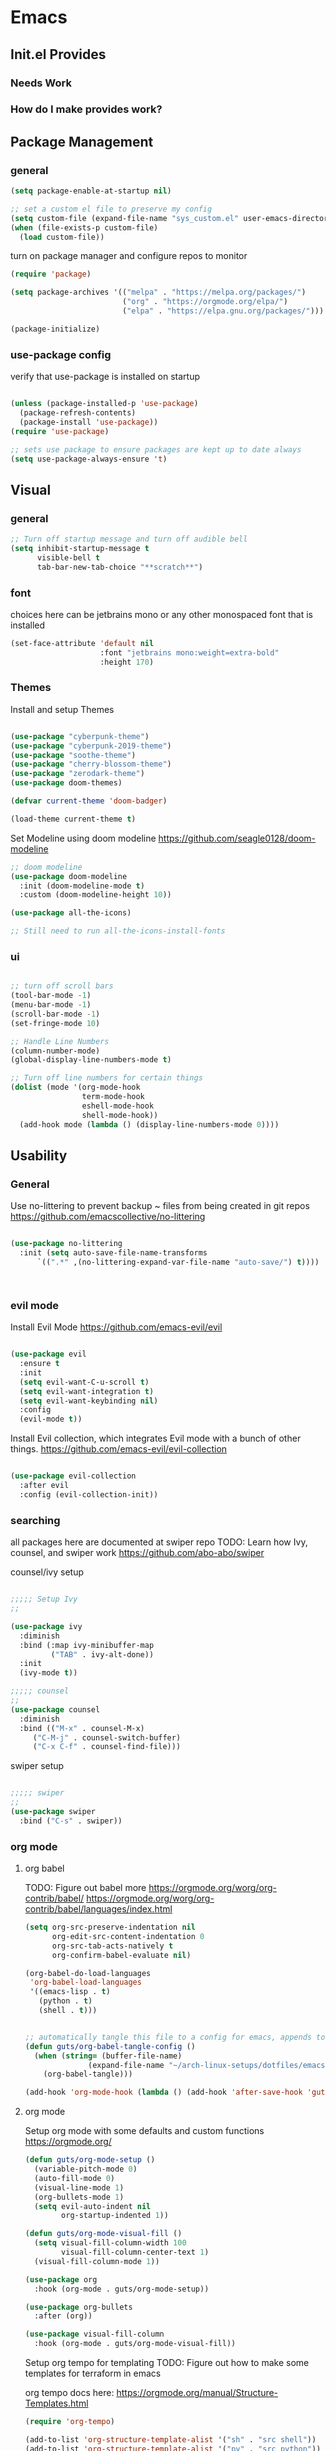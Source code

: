 #+title Guts Emacs Master Configuration
#+PROPERTY: header-args:emacs-lisp :tangle ~/.emacs.d/init.el :mkdirp yes
* Emacs
** Init.el Provides
*** Needs Work
*** How do I make provides work?
** Package Management
*** general

#+begin_src emacs-lisp
  (setq package-enable-at-startup nil)

  ;; set a custom el file to preserve my config
  (setq custom-file (expand-file-name "sys_custom.el" user-emacs-directory))
  (when (file-exists-p custom-file)
    (load custom-file))
#+end_src

turn on package manager and configure repos to monitor

#+begin_src emacs-lisp
  (require 'package)

  (setq package-archives '(("melpa" . "https://melpa.org/packages/")
                           ("org" . "https://orgmode.org/elpa/")
                           ("elpa" . "https://elpa.gnu.org/packages/")))

  (package-initialize)
#+end_src

*** use-package config

verify that use-package is installed on startup

#+begin_src emacs-lisp

  (unless (package-installed-p 'use-package)
    (package-refresh-contents)
    (package-install 'use-package))
  (require 'use-package)

  ;; sets use package to ensure packages are kept up to date always
  (setq use-package-always-ensure 't)

#+end_src
** Visual
*** general

#+begin_src emacs-lisp
;; Turn off startup message and turn off audible bell
(setq inhibit-startup-message t
      visible-bell t
      tab-bar-new-tab-choice "**scratch**")
#+end_src


*** font

choices here can be jetbrains mono or any other monospaced font that is installed
#+begin_src emacs-lisp
  (set-face-attribute 'default nil
                      :font "jetbrains mono:weight=extra-bold"
                      :height 170)
#+end_src

*** Themes

Install and setup Themes
#+begin_src emacs-lisp

(use-package "cyberpunk-theme")
(use-package "cyberpunk-2019-theme")
(use-package "soothe-theme")
(use-package "cherry-blossom-theme")
(use-package "zerodark-theme")
(use-package doom-themes)

(defvar current-theme 'doom-badger)

(load-theme current-theme t)

#+end_src

Set Modeline using doom modeline
[[https://github.com/seagle0128/doom-modeline]]

#+begin_src emacs-lisp
;; doom modeline
(use-package doom-modeline
  :init (doom-modeline-mode t)
  :custom (doom-modeline-height 10))

(use-package all-the-icons)

;; Still need to run all-the-icons-install-fonts

#+end_src

*** ui

#+begin_src emacs-lisp

  ;; turn off scroll bars
  (tool-bar-mode -1)
  (menu-bar-mode -1)
  (scroll-bar-mode -1)
  (set-fringe-mode 10)

  ;; Handle Line Numbers
  (column-number-mode)
  (global-display-line-numbers-mode t)

  ;; Turn off line numbers for certain things
  (dolist (mode '(org-mode-hook
                  term-mode-hook
                  eshell-mode-hook
                  shell-mode-hook))
    (add-hook mode (lambda () (display-line-numbers-mode 0))))

#+end_src

** Usability
*** General

Use no-littering to prevent backup ~ files from being created in git repos
[[https://github.com/emacscollective/no-littering]]

#+begin_src emacs-lisp

(use-package no-littering
  :init (setq auto-save-file-name-transforms
      `((".*" ,(no-littering-expand-var-file-name "auto-save/") t))))



#+end_src

*** evil mode

Install Evil Mode
[[https://github.com/emacs-evil/evil]]

#+begin_src emacs-lisp

  (use-package evil
    :ensure t
    :init
    (setq evil-want-C-u-scroll t)
    (setq evil-want-integration t)
    (setq evil-want-keybinding nil)
    :config
    (evil-mode t))

#+end_src

Install Evil collection, which integrates Evil mode with a bunch of other things.
[[https://github.com/emacs-evil/evil-collection]]

#+begin_src emacs-lisp

  (use-package evil-collection
    :after evil
    :config (evil-collection-init))

#+end_src


*** searching
all packages here are documented at swiper repo
TODO: Learn how Ivy, counsel, and swiper work
[[https://github.com/abo-abo/swiper]]

counsel/ivy setup
#+begin_src emacs-lisp

;;;;; Setup Ivy
;;

(use-package ivy
  :diminish
  :bind (:map ivy-minibuffer-map
	     ("TAB" . ivy-alt-done))
  :init
  (ivy-mode t))

;;;;; counsel
;;
(use-package counsel
  :diminish
  :bind (("M-x" . counsel-M-x)
	 ("C-M-j" . counsel-switch-buffer)
	 ("C-x C-f" . counsel-find-file)))

#+end_src

swiper setup
#+begin_src emacs-lisp

;;;;; swiper
;;
(use-package swiper
  :bind ("C-s" . swiper))

#+end_src


*** org mode
**** org babel

TODO: Figure out babel more
[[https://orgmode.org/worg/org-contrib/babel/]]
[[https://orgmode.org/worg/org-contrib/babel/languages/index.html]]


#+begin_src emacs-lisp
(setq org-src-preserve-indentation nil
      org-edit-src-content-indentation 0
      org-src-tab-acts-natively t
      org-confirm-babel-evaluate nil)

(org-babel-do-load-languages
 'org-babel-load-languages
 '((emacs-lisp . t)
   (python . t)
   (shell . t)))

#+end_src

#+begin_src emacs-lisp

;; automatically tangle this file to a config for emacs, appends to save hook
(defun guts/org-babel-tangle-config ()
  (when (string= (buffer-file-name)
		      (expand-file-name "~/arch-linux-setups/dotfiles/emacs/master.org"))
    (org-babel-tangle)))

(add-hook 'org-mode-hook (lambda () (add-hook 'after-save-hook 'guts/org-babel-tangle-config nil 'make-it-local)))
 #+end_srC


**** org mode

Setup org mode with some defaults and custom functions
[[https://orgmode.org/]]

#+begin_src emacs-lisp
(defun guts/org-mode-setup ()
  (variable-pitch-mode 0)
  (auto-fill-mode 0)
  (visual-line-mode 1)
  (org-bullets-mode 1)
  (setq evil-auto-indent nil
        org-startup-indented 1))

(defun guts/org-mode-visual-fill ()
  (setq visual-fill-column-width 100
        visual-fill-column-center-text 1)
  (visual-fill-column-mode 1))

(use-package org
  :hook (org-mode . guts/org-mode-setup))

(use-package org-bullets
  :after (org))

(use-package visual-fill-column
  :hook (org-mode . guts/org-mode-visual-fill))
#+end_src

Setup org tempo for templating
TODO: Figure out how to make some templates for terraform in emacs

org tempo docs here:
[[https://orgmode.org/manual/Structure-Templates.html]]
#+begin_src emacs-lisp
(require 'org-tempo)

(add-to-list 'org-structure-template-alist '("sh" . "src shell"))
(add-to-list 'org-structure-template-alist '("py" . "src python"))
(add-to-list 'org-structure-template-alist '("el" . "src emacs-lisp"))
	
#+end_src


*** keybindings

Make <escape> always quit
#+begin_src emacs-lisp

  (global-set-key (kbd "<escape>") 'keyboard-escape-quit)

#+end_src

TODO: Study General and figure it out
Setup General for custom key bind
[[https://github.com/noctuid/general.el]]

#+begin_src emacs-lisp

(use-package general
  :config
  (general-create-definer guts/action-keys
			  :keymaps '(normal insert visual emacs)
			  :prefix "SPC"
			  :global-prefix "C-SPC")
  (guts/action-keys
   "s" '(:ignore t :which-keys "scaling")
   "t" '(:ignore t :which-keys "toggling")
   "o" '(:ignore t :which-keys "org-mode")))

#+end_src

*** git

TODO: Figure out how to use magit
Install and setup magit
[[https://magit.vc/]]

#+begin_src emacs-lisp
;;;;; magit
;;
(use-package magit
  :bind (("C-g" . magit-status)))

(use-package git-gutter
  :diminish
  :config
  (global-git-gutter-mode 't))

#+end_src


*** documentation

Install and configure which-keys
[[https://github.com/justbur/emacs-which-key]]

#+begin_src emacs-lisp

;; which-key
(use-package which-key
  :init (which-key-mode)
  :diminish (which-key-mode)
  :config (setq which-key-idle-delay 0.5))

#+end_src

Install and configure helpful
[[https://github.com/Wilfred/helpful]]

#+begin_src emacs-lisp
;; install helpful
(use-package helpful
  :custom
  (counsel-describe-function-function #'helpful-callable)
  (counsel-describe-variable-function #'helpful-variable)
  (counsel-describe-symbol-function  #'helpful-symbol)
  :bind
  ([remap describe-function] . counsel-describe-function)
  ([remap describe-command] . helpful-command)
  ([remap describe-variable] . counsel-describe-variable)
  ([remap describe-symbol] . counsel-describe-symbol)
  ([remap describe-key] . helpful-key)
  ("<f1> f" . counsel-describe-function)
  ("<f1> v" . counsel-describe-variable)
  ("<f1> o" . counsel-describe-symbol)
  ("<f1> l" . counsel-find-library))

#+end_src

command log mode
[[https://github.com/lewang/command-log-mode]]

#+begin_src emacs-lisp

;; Command log buffer: shows the commands that are being run on key presses
(use-package command-log-mode)
;;

#+end_src


*** programming languages
**** Generic/all

Rainbow delimiters to improve usability for all languages

#+begin_src emacs-lisp
;; ELisp support START

(use-package rainbow-delimiters
  :ensure t
  :diminish
  :hook (prog-mode . rainbow-delimiters-mode))
;;

#+end_src

YaSnippet cuz it's the coolest
[[https://github.com/joaotavora/yasnippet/blob/master/README.mdown]]

#+begin_src emacs-lisp
(use-package yasnippet)
#+end_src

#+begin_src emacs-lisp
(use-package yaml-mode)
#+end_src

**** Terraform/HCL

Install HCL for packer, etc.

#+begin_src emacs-lisp
(use-package hcl-mode)
#+end_src

#+begin_src emacs-lisp
;; Terraform support START
(use-package terraform-mode)
(use-package terraform-doc)

(require 'terraform-doc)
#+end_src

**** Shell

Install bash completion for easier time in the shell
[[https://github.com/szermatt/emacs-bash-completion]]


#+begin_src emacs-lisp
(use-package bash-completion
  :hook (shell-mode-hook . bash-completion))
#+end_src

**** Python



**** Rust

Rust Mode for editing

#+begin_src emacs-lisp
(use-package rust-mode)
#+end_src

**** Powershell

#+begin_src emacs-lisp
(use-package powershell)
#+end_src

**** Kubernetes

Use K8S mode for helm packages and such
https://github.com/TxGVNN/emacs-k8s-mode

     #+begin_src emacs-lisp
     (use-package k8s-mode
       :hook (k8s-mode . yas-minor-mode))
     #+end_src

**** Docker

Add docker container support and TRAMP connection

#+begin_src emacs-lisp
(use-package docker)
(use-package dockerfile-mode)
(use-package docker-tramp)
#+end_src

**** Node

TODO: Figure out if I need Node/JS stuff. If so, check out indium.
[[https://indium.readthedocs.io/en/latest/installation.html]]

**** Go

#+begin_src emacs-lisp
(use-package go-mode)
#+end_src

**** Markdown

#+begin_src emacs-lisp
;; Markdown support
(use-package markdown-mode)
;;
#+end_src

**** Scala


#+begin_src emacs-lisp
(use-package scala-mode
  :interpreter ("scala" . scala-mode))
#+end_src

     
* system

todo: Set up configuration files for my system
